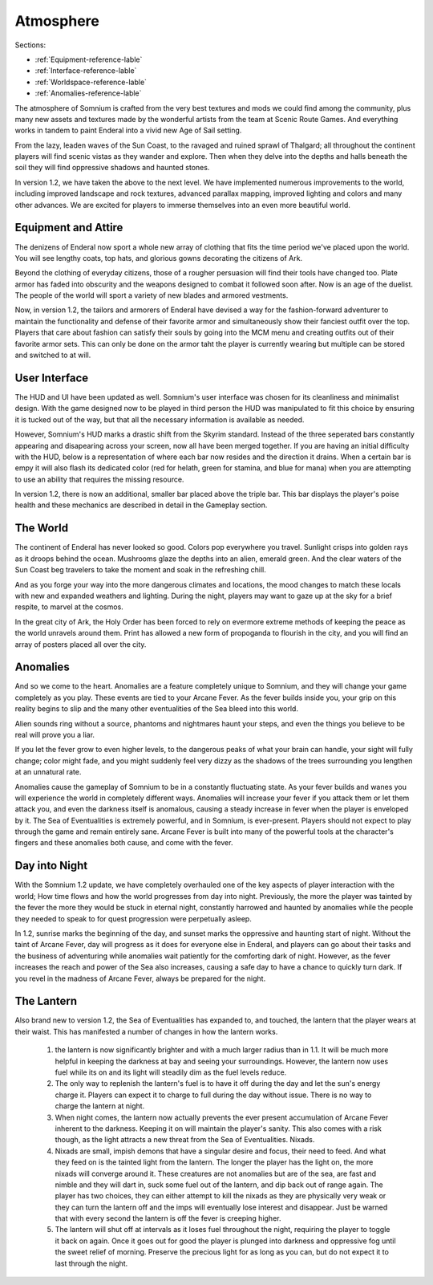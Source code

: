 ==========
Atmosphere
==========

Sections:

* :ref:`Equipment-reference-lable`
* :ref:`Interface-reference-lable`
* :ref:`Worldspace-reference-lable`
* :ref:`Anomalies-reference-lable`

.. image:: https://raw.githubusercontent.com/apoapse1/somnium-fur-enderal/main/Resources/Moody%20Woods.png
   :alt: DarkForest
   :align: center

The atmosphere of Somnium is crafted from the very best textures and mods we could find among the community, plus many new assets and textures made by the wonderful artists from the team at Scenic Route Games. And everything works in tandem to paint Enderal into a vivid new Age of Sail setting.

From the lazy, leaden waves of the Sun Coast, to the ravaged and ruined sprawl of Thalgard; all throughout the continent players will find scenic vistas as they wander and explore. Then when they delve into the depths and halls beneath the soil they will find oppressive shadows and haunted stones.

In version 1.2, we have taken the above to the next level. We have implemented numerous improvements to the world, including improved landscape and rock textures, advanced parallax mapping, improved lighting and colors and many other advances. We are excited for players to immerse themselves into an even more beautiful world.   

.. _Equipment-reference-lable:

Equipment and Attire
--------------------

.. image:: https://raw.githubusercontent.com/apoapse1/somnium-fur-enderal/main/Resources/Attire%20Wandering.png
   :alt: newclothes
   :align: center

The denizens of Enderal now sport a whole new array of clothing that fits the time period we've placed upon the world. You will see lengthy coats, top hats, and glorious gowns decorating the citizens of Ark.  

Beyond the clothing of everyday citizens, those of a rougher persuasion will find their tools have changed too. Plate armor has faded into obscurity and the weapons designed to combat it followed soon after. Now is an age of the duelist. The people of the world will sport a variety of new blades and armored vestments.

Now, in version 1.2, the tailors and armorers of Enderal have devised a way for the fashion-forward adventurer to maintain the functionality and defense of their favorite armor and simultaneously show their fanciest outfit over the top.  Players that care about fashion can satisfy their souls by going into the MCM menu and creating outfits out of their favorite armor sets.   This can only be done on the armor taht the player is currently wearing but multiple can be stored and switched to at will.

.. _Interface-reference-lable:

User Interface
--------------

The HUD and UI have been updated as well. Somnium's user interface was chosen for its cleanliness and minimalist design. With the game designed now to be played in third person the HUD was manipulated to fit this choice by ensuring it is tucked out of the way, but that all the necessary information is available as needed.

However, Somnium's HUD marks a drastic shift from the Skyrim standard. Instead of the three seperated bars constantly appearing and disapearing across your screen, now all have been merged together. If you are having an initial difficulty with the HUD, below is a representation of where each bar now resides and the direction it drains. When a certain bar is empy it will also flash its dedicated color (red for helath, green for stamina, and blue for mana) when you are attempting to use an ability that requires the missing resource.  

In version 1.2, there is now an additional, smaller bar placed above the triple bar.  This bar displays the player's poise health and these mechanics are described in detail in the Gameplay section.

.. image:: https://raw.githubusercontent.com/apoapse1/somnium-fur-enderal/main/Resources/HUD.png
   :alt: HUDbleh
   :align: center

.. _Worldspace-reference-lable:

The World
---------

.. image:: https://raw.githubusercontent.com/apoapse1/somnium-fur-enderal/main/Resources/A%20Path%20at%20Night.png
   :alt: nightimage1
   :align: center

The continent of Enderal has never looked so good. Colors pop everywhere you travel. Sunlight crisps into golden rays as it droops behind the ocean. Mushrooms glaze the depths into an alien, emerald green. And the clear waters of the Sun Coast beg travelers to take the moment and soak in the refreshing chill.

And as you forge your way into the more dangerous climates and locations, the mood changes to match these locals with new and expanded weathers and lighting. During the night, players may want to gaze up at the sky for a brief respite, to marvel at the cosmos.  

.. image:: https://raw.githubusercontent.com/apoapse1/somnium-fur-enderal/main/Resources/Pink%20Forest.png
   :alt: PinkForest
   :align: center

In the great city of Ark, the Holy Order has been forced to rely on evermore extreme methods of keeping the peace as the world unravels around them. Print has allowed a new form of propoganda to flourish in the city, and you will find an array of posters placed all over the city.

.. _Anomalies-reference-lable:

Anomalies
---------

.. Image:: https://raw.githubusercontent.com/apoapse1/somnium-fur-enderal/main/Resources/Hey%20Listen.png
   :alt: Anomaly1
   :align: center
   :scale: 60%

And so we come to the heart. Anomalies are a feature completely unique to Somnium, and they will change your game completely as you play. These events are tied to your Arcane Fever. As the fever builds inside you, your grip on this reality begins to slip and the many other eventualities of the Sea bleed into this world.

Alien sounds ring without a source, phantoms and nightmares haunt your steps, and even the things you believe to be real will prove you a liar.

If you let the fever grow to even higher levels, to the dangerous peaks of what your brain can handle, your sight will fully change; color might fade, and you might suddenly feel very dizzy as the shadows of the trees surrounding you lengthen at an unnatural rate.

Anomalies cause the gameplay of Somnium to be in a constantly fluctuating state. As your fever builds and wanes you will experience the world in completely different ways.  Anomalies will increase your fever if you attack them or let them attack you, and even the darkness itself is anomalous, causing a steady increase in fever when the player is enveloped by it. The Sea of Eventualities is extremely powerful, and in Somnium, is ever-present. Players should not expect to play through the game and remain entirely sane. Arcane Fever is built into many of the powerful tools at the character's fingers and these anomalies both cause, and come with the fever. 

Day into Night
---------

.. Image:: https://raw.githubusercontent.com/apoapse1/somnium-fur-enderal/main/Resources/Hey%20Listen.png
   :alt: Anomaly1
   :align: center
   
With the Somnium 1.2 update, we have completely overhauled one of the key aspects of player interaction with the world; How time flows and how the world progresses from day into night. Previously, the more the player was tainted by the fever the more they would be stuck in eternal night, constantly harrowed and haunted by anomalies while the people they needed to speak to for quest progression were perpetually asleep.  

In 1.2, sunrise marks the beginning of the day, and sunset marks the oppressive and haunting start of night.  Without the taint of Arcane Fever, day will progress as it does for everyone else in Enderal, and players can go about their tasks and the business of adventuring while anomalies wait patiently for the comforting dark of night.  However, as the fever increases the reach and power of the Sea also increases, causing a safe day to have a chance to quickly turn dark.  If you revel in the madness of Arcane Fever, always be prepared for the night.

The Lantern
---------

.. Image:: https://raw.githubusercontent.com/apoapse1/somnium-fur-enderal/main/Resources/Hey%20Listen.png
   :alt: Anomaly1
   :align: center
   
Also brand new to version 1.2, the Sea of Eventualities has expanded to, and touched, the lantern that the player wears at their waist.  This has manifested a number of changes in how the lantern works.  
   
   #. the lantern is now significantly brighter and with a much larger radius than in 1.1. It will be much more helpful in keeping the darkness at bay and seeing your surroundings. However, the lantern now uses fuel while its on and its light will steadily dim as the fuel levels reduce.
   #. The only way to replenish the lantern's fuel is to have it off during the day and let the sun's energy charge it.  Players can expect it to charge to full during the day without issue. There is no way to charge the lantern at night.
   #. When night comes, the lantern now actually prevents the ever present accumulation of Arcane Fever inherent to the darkness. Keeping it on will maintain the player's sanity. This also comes with a risk though, as the light attracts a new threat from the Sea of Eventualities. Nixads.
   #. Nixads are small, impish demons that have a singular desire and focus, their need to feed. And what they feed on is the tainted light from the lantern.  The longer the player has the light on, the more nixads will converge around it.  These creatures are not anomalies but are of the sea, are fast and nimble and they will dart in, suck some fuel out of the lantern, and dip back out of range again.  The player has two choices, they can either attempt to kill the nixads as they are physically very weak or they can turn the lantern off and the imps will eventually lose interest and disappear.  Just be warned that with every second the lantern is off the fever is creeping higher.  
   #. The lantern will shut off at intervals as it loses fuel throughout the night, requiring the player to toggle it back on again. Once it goes out for good the player is plunged into darkness and oppressive fog until the sweet relief of morning. Preserve the precious light for as long as you can, but do not expect it to last through the night.

